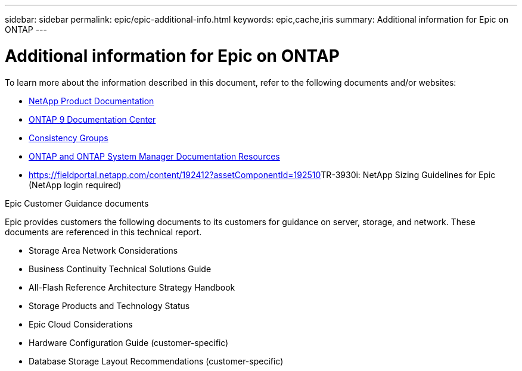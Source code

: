 ---
sidebar: sidebar
permalink: epic/epic-additional-info.html
keywords: epic,cache,iris
summary: Additional information for Epic on ONTAP
---

= Additional information for Epic on ONTAP

:hardbreaks:
:nofooter:
:icons: font
:linkattrs:
:imagesdir: ../media

[.lead]
To learn more about the information described in this document, refer to the following documents and/or websites:

* link:https://www.netapp.com/us/documentation/index.aspx[NetApp Product Documentation]

* link:https://docs.netapp.com/ontap-9/index.jsp[ONTAP 9 Documentation Center]

* link:https://docs.netapp.com/us-en/ontap/consistency-groups/#learn-about-consistency-groups[Consistency Groups]


* link:https://www.netapp.com/us/documentation/ontap-and-oncommand-system-manager.aspx[ONTAP and ONTAP System Manager Documentation Resources]

* link:[https://fieldportal.netapp.com/content/192412?assetComponentId=192510]TR-3930i: NetApp Sizing Guidelines for Epic (NetApp login required) 

Epic Customer Guidance documents

Epic provides customers the following documents to its customers for guidance on server, storage, and network. These documents are referenced in this technical report.

* Storage Area Network Considerations

* Business Continuity Technical Solutions Guide

* All-Flash Reference Architecture Strategy Handbook

* Storage Products and Technology Status 

* Epic Cloud Considerations 

* Hardware Configuration Guide (customer-specific)

* Database Storage Layout Recommendations (customer-specific)

